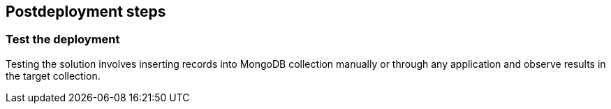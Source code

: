 // Include any postdeployment steps here, such as steps necessary to test that the deployment was successful. If there are no postdeployment steps, leave this file empty.

== Postdeployment steps

=== Test the deployment

Testing the solution involves inserting records into MongoDB collection manually or through any application and observe results in the target collection.

